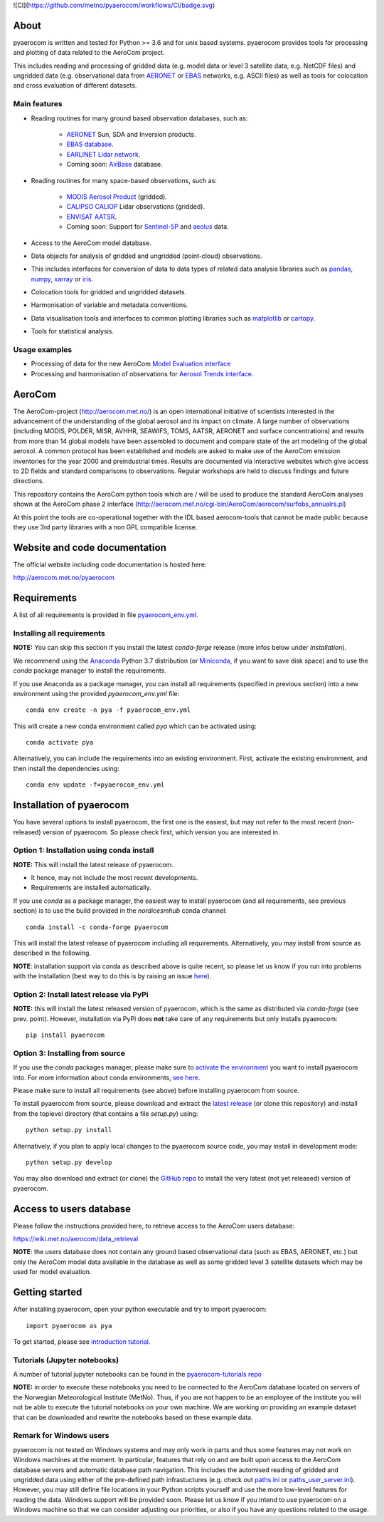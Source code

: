 ![CI](https://github.com/metno/pyaerocom/workflows/CI/badge.svg)

About
=====

pyaerocom is written and tested for Python >= 3.6 and for unix based systems. pyaerocom provides tools for processing and plotting of data related to the AeroCom project.

This includes reading and processing of gridded data (e.g. model data or level 3 satellite data, e.g. NetCDF files) and ungridded data (e.g. observational data from `AERONET <https://aeronet.gsfc.nasa.gov/>`__ or `EBAS <http://ebas.nilu.no/>`__ networks, e.g. ASCII files) as well as tools for colocation and cross evaluation of different datasets.

Main features
^^^^^^^^^^^^^

- Reading routines for many ground based observation databases, such as:

	- `AERONET <https://aeronet.gsfc.nasa.gov/>`_ Sun, SDA and Inversion products.
	- `EBAS database <http://ebas.nilu.no/>`__.
	- `EARLINET Lidar network <https://www.earlinet.org/index.php?id=earlinet_homepage>`__.
	- Coming soon: `AirBase <https://www.eea.europa.eu/data-and-maps/data/airbase-the-european-air-quality-database-7>`__ database.

- Reading routines for many space-based observations, such as:

	- `MODIS Aerosol Product <https://modis.gsfc.nasa.gov/data/dataprod/mod04.php>`__ (gridded).
	- `CALIPSO CALIOP <https://www-calipso.larc.nasa.gov/>`__ Lidar observations (gridded).
	- `ENVISAT AATSR <https://earth.esa.int/web/guest/missions/esa-operational-eo-missions/envisat/instruments/aatsr>`__.
	- Coming soon: Support for `Sentinel-5P <https://earth.esa.int/web/guest/missions/esa-eo-missions/sentinel-5p>`__ and `aeolus <https://www.esa.int/Our_Activities/Observing_the_Earth/Aeolus>`__ data.

- Access to the AeroCom model database.
- Data objects for analysis of gridded and ungridded (point-cloud) observations.
- This includes interfaces for conversion of data to data types of related data analysis libraries such as `pandas <https://pandas.pydata.org/>`__, `numpy <http://www.numpy.org/>`__, `xarray <http://xarray.pydata.org/en/stable/>`__ or `iris <https://scitools.org.uk/iris/docs/latest/>`__.
- Colocation tools for gridded and ungridded datasets.
- Harmonisation of variable and metadata conventions.
- Data visualisation tools and interfaces to common plotting libraries such as `matplotlib <https://matplotlib.org/>`__ or `cartopy <https://scitools.org.uk/cartopy/docs/latest/>`__.
- Tools for statistical analysis.

Usage examples
^^^^^^^^^^^^^^

- Processing of data for the new AeroCom `Model Evaluation interface <https://aerocom-evaluation.met.no/>`__
- Processing and harmonisation of observations for `Aerosol Trends interface <https://aerocom-trends.met.no/>`__.


AeroCom
=======

The AeroCom-project (http://aerocom.met.no/) is an open international initiative of scientists interested in the advancement of the understanding of the global aerosol and its impact on climate. A large number of observations (including MODIS, POLDER, MISR, AVHHR, SEAWIFS, TOMS, AATSR, AERONET and surface concentrations) and results from more than 14 global models have been assembled to document and compare state of the art modeling of the global aerosol. A common protocol has been established and models are asked to make use of the AeroCom emission inventories for the year 2000 and preindustrial times. Results are documented via interactive websites which give access to 2D fields and standard comparisons to observations. Regular workshops are held to discuss findings and future directions.

This repository contains the AeroCom python tools which are / will be used to produce the standard AeroCom analyses shown at the AeroCom phase 2 interface (http://aerocom.met.no/cgi-bin/AeroCom/aerocom/surfobs_annualrs.pl)

At this point the tools are co-operational together with the IDL based aerocom-tools that cannot be made public because they use 3rd party libraries with a non GPL compatible license.

Website and code documentation
==============================

The official website including code documentation is hosted here:

http://aerocom.met.no/pyaerocom

Requirements
============

A list of all requirements is provided in file `pyaerocom_env.yml <https://github.com/metno/pyaerocom/blob/master/pyaerocom_env.yml>`__.

Installing all requirements
^^^^^^^^^^^^^^^^^^^^^^^^^^^^

**NOTE:** You can skip this section if you install the latest *conda-forge* release (more infos below under *Installation*).

We recommend using the `Anaconda <https://www.anaconda.com/distribution/>`_ Python 3.7 distribution (or `Miniconda <https://conda.io/en/latest/miniconda.html>`__, if you want to save disk space) and to use the *conda* package manager to install the requirements.

If you use Anaconda as a package manager, you can install all requirements (specified in previous section) into a new environment using the provided *pyaerocom_env.yml* file::

	conda env create -n pya -f pyaerocom_env.yml

This will create a new conda environment called *pya* which can be activated using::

	conda activate pya

Alternatively, you can include the requirements into an existing environment. First, activate the existing environment, and then install the dependencies using::

	conda env update -f=pyaerocom_env.yml

Installation of pyaerocom
=========================

You have several options to install pyaerocom, the first one is the easiest, but may not refer to the most recent (non-released) version of pyaerocom. So please check first, which version you are interested in.

Option 1: Installation using conda install
^^^^^^^^^^^^^^^^^^^^^^^^^^^^^^^^^^^^^^^^^^

**NOTE:** This will install the latest release of pyaerocom.

- It hence, may not include the most recent developments.
- Requirements are installed automatically.

If you use *conda* as a package manager, the easiest way to install pyaerocom (and all requirements, see previous section) is to use the build provided in the *nordicesmhub* conda channel::

	conda install -c conda-forge pyaerocom

This will install the latest release of pyaerocom including all requirements. Alternatively, you may install from source as described in the following.

**NOTE**: installation support via conda as described above is quite recent, so please let us know if you run into problems with the installation (best way to do this is by raising an issue `here <https://github.com/metno/pyaerocom/issues>`__).

Option 2: Install latest release via PyPi
^^^^^^^^^^^^^^^^^^^^^^^^^^^^^^^^^^^^^^^^^

**NOTE:** this will install the latest released version of pyaerocom, which is the same as distributed via *conda-forge* (see prev. point). However, installation via PyPi does **not** take care of any requirements but only installs pyaerocom::

	pip install pyaerocom


Option 3: Installing from source
^^^^^^^^^^^^^^^^^^^^^^^^^^^^^^^^

If you use the *conda* packages manager, please make sure to `activate the environment <https://conda.io/docs/user-guide/tasks/manage-environments.html#activating-an-environment>`__ you want to install pyaerocom into. For more information about conda environments, `see here <https://conda.io/docs/user-guide/tasks/manage-environments.html>`__.

Please make sure to install all requirements (see above) before installing pyaerocom from source.

To install pyaerocom from source, please download and extract the `latest release <https://github.com/metno/pyaerocom/releases>`__ (or clone this repository) and install from the toplevel directory (that contains a file *setup.py*) using::

	python setup.py install

Alternatively, if you plan to apply local changes to the pyaerocom source code, you may install in development mode::

	python setup.py develop

You may also download and extract (or clone) the `GitHub repo <https://github.com/metno/pyaerocom>`__ to install the very latest (not yet released) version of pyaerocom.


Access to users database
========================

Please follow the instructions provided here, to retrieve access to the AeroCom users database:

https://wiki.met.no/aerocom/data_retrieval

**NOTE**: the users database does not contain any ground based observational data (such as EBAS, AERONET, etc.) but only the AeroCom model data available in the database as well as some gridded level 3 satellite datasets which may be used for model evaluation.

Getting started
===============

After installing pyaerocom, open your python executable and try to import pyaerocom::

	import pyaerocom as pya

To get started, please see `introduction tutorial <https://pyaerocom.met.no/tutorials.html#getting-started>`__.

Tutorials (Jupyter notebooks)
^^^^^^^^^^^^^^^^^^^^^^^^^^^^^

A number of tutorial jupyter notebooks can be found in the `pyaerocom-tutorials repo <https://github.com/metno/pyaerocom-tutorials/tree/master/notebooks>`__

**NOTE:** in order to execute these notebooks you need to be connected to the AeroCom database located on servers of the Norwegian Meteorological Institute (MetNo). Thus, if you are not happen to be an employee of the institute you will not be able to execute the tutorial notebooks on your own machine. We are working on providing an example dataset that can be downloaded and rewrite the notebooks based on these example data.


Remark for Windows users
^^^^^^^^^^^^^^^^^^^^^^^^

pyaerocom is not tested on Windows systems and may only work in parts and thus some features may not work on Windows machines at the moment. In particular, features that rely on and are built upon access to the AeroCom database servers and automatic database path navigation. This includes the automised reading of gridded and ungridded data using either of the pre-defined path infrastuctures (e.g. check out `paths.ini <https://github.com/metno/pyaerocom/blob/master/pyaerocom/data/paths.ini>`__ or `paths_user_server.ini <https://github.com/metno/pyaerocom/blob/master/pyaerocom/data/paths_user_server.ini>`__).
However, you may still define file locations in your Python scripts yourself and use the more low-level features for reading the data. Windows support will be provided soon. Please let us know if you intend to use pyaerocom on a Windows machine so that we can consider adjusting our priorities, or also if you have any questions related to the usage.
